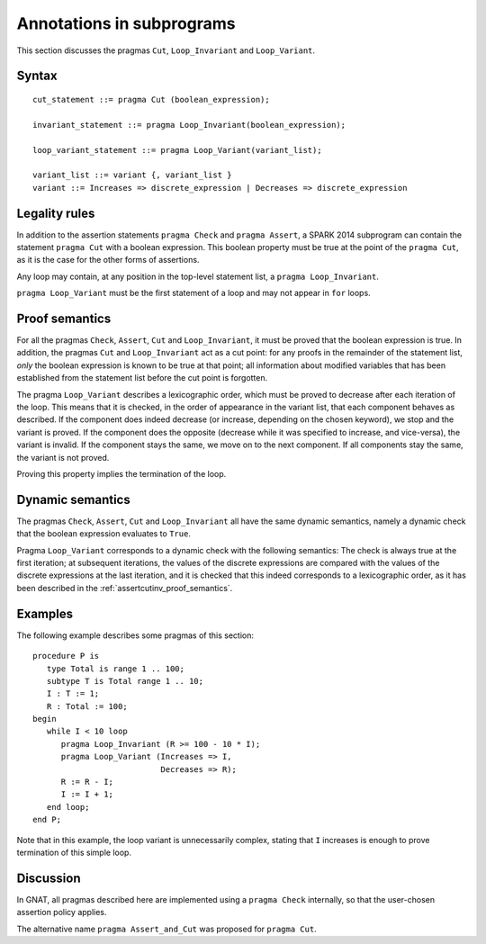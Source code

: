 Annotations in subprograms
===========================

This section discusses the pragmas ``Cut``, ``Loop_Invariant`` and ``Loop_Variant``.

Syntax
------

::

      cut_statement ::= pragma Cut (boolean_expression);

      invariant_statement ::= pragma Loop_Invariant(boolean_expression);

      loop_variant_statement ::= pragma Loop_Variant(variant_list);

      variant_list ::= variant {, variant_list }
      variant ::= Increases => discrete_expression | Decreases => discrete_expression

Legality rules
--------------

In addition to the assertion statements ``pragma Check`` and ``pragma
Assert``, a SPARK 2014 subprogram can contain the statement ``pragma Cut``
with a boolean expression. This boolean property must be true at the point of
the ``pragma Cut``, as it is the case for the other forms of assertions.

Any loop may contain, at any position in the top-level statement list, a
``pragma Loop_Invariant``.

``pragma Loop_Variant`` must be the first statement of a loop and may not
appear in ``for`` loops.

.. _assertcutinv_proof_semantics:

Proof semantics
---------------

For all the pragmas ``Check``, ``Assert``, ``Cut`` and ``Loop_Invariant``, it
must be proved that the boolean expression is true. In addition, the pragmas
``Cut`` and ``Loop_Invariant`` act as a cut point: for any proofs in the
remainder of the statement list, *only* the boolean expression is known to be
true at that point; all information about modified variables that has been
established from the statement list before the cut point is forgotten.

The pragma ``Loop_Variant`` describes a lexicographic order, which must be
proved to decrease after each iteration of the loop. This means that it is
checked, in the order of appearance in the variant list, that each component
behaves as described. If the component does indeed decrease (or increase,
depending on the chosen keyword), we stop and the variant is proved. If the
component does the opposite (decrease while it was specified to increase, and
vice-versa), the variant is invalid. If the component stays the same, we move
on to the next component. If all components stay the same, the variant is not
proved.

Proving this property implies the termination of the loop.

Dynamic semantics
-----------------

The pragmas ``Check``, ``Assert``, ``Cut`` and ``Loop_Invariant`` all have the
same dynamic semantics, namely a dynamic check that the boolean expression
evaluates to ``True``.

Pragma ``Loop_Variant`` corresponds to a dynamic check with the following
semantics: The check is always true at the first iteration; at subsequent
iterations, the values of the discrete expressions are compared with the
values of the discrete expressions at the last iteration, and it is checked
that this indeed corresponds to a lexicographic order, as it has been
described in the :ref:`assertcutinv_proof_semantics`.

Examples
--------

.. highlight:: ada

The following example describes some pragmas of this section::

   procedure P is
      type Total is range 1 .. 100;
      subtype T is Total range 1 .. 10;
      I : T := 1;
      R : Total := 100;
   begin
      while I < 10 loop
         pragma Loop_Invariant (R >= 100 - 10 * I);
         pragma Loop_Variant (Increases => I,
                              Decreases => R);
         R := R - I;
         I := I + 1;
      end loop;
   end P;

Note that in this example, the loop variant is unnecessarily complex, stating that ``I``
increases is enough to prove termination of this simple loop.

Discussion
----------

In GNAT, all pragmas described here are implemented using a ``pragma Check``
internally, so that the user-chosen assertion policy applies.

The alternative name ``pragma Assert_and_Cut`` was proposed for ``pragma
Cut``.

